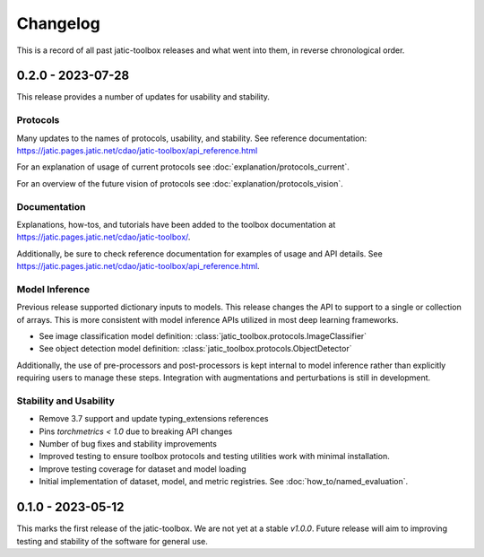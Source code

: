 .. meta::
   :description: The changelog for jatic-toolbox, including what's new.

=========
Changelog
=========

This is a record of all past jatic-toolbox releases and what went into them, in reverse 
chronological order.

.. _v0.2.0:

---------------------
0.2.0 - 2023-07-28
---------------------

This release provides a number of updates for usability and stability.


Protocols
---------

Many updates to the names of protocols, usability, and stability.
See reference documentation: https://jatic.pages.jatic.net/cdao/jatic-toolbox/api_reference.html

For an explanation of usage of current protocols see :doc:`explanation/protocols_current`.

For an overview of the future vision of protocols see :doc:`explanation/protocols_vision`.


Documentation
-------------

Explanations, how-tos, and tutorials have been added
to the toolbox documentation at https://jatic.pages.jatic.net/cdao/jatic-toolbox/.

Additionally, be sure to check reference documentation for examples of usage and API details.
See https://jatic.pages.jatic.net/cdao/jatic-toolbox/api_reference.html.


Model Inference
---------------

Previous release supported dictionary inputs to models.  This release changes the API to support
to a single or collection of arrays.  This is more consistent with model inference APIs utilized
in most deep learning frameworks.

- See image classification model definition: :class:`jatic_toolbox.protocols.ImageClassifier`
- See object detection model definition: :class:`jatic_toolbox.protocols.ObjectDetector`

Additionally, the use of pre-processors and post-processors is kept internal to model inference
rather than explicitly requiring users to manage these steps.  Integration with augmentations and
perturbations is still in development.

Stability and Usability
-----------------------

- Remove 3.7 support and update typing_extensions references
- Pins `torchmetrics < 1.0` due to breaking API changes
- Number of bug fixes and stability improvements
- Improved testing to ensure toolbox protocols and testing utilities work with minimal installation.
- Improve testing coverage for dataset and model loading
- Initial implementation of dataset, model, and metric registries. See :doc:`how_to/named_evaluation`.


.. _v0.1.0:

---------------------
0.1.0 - 2023-05-12
---------------------

This marks the first release of the jatic-toolbox.  We are not yet at a stable `v1.0.0`.  Future release will aim to improving testing and stability of the software for general use.

